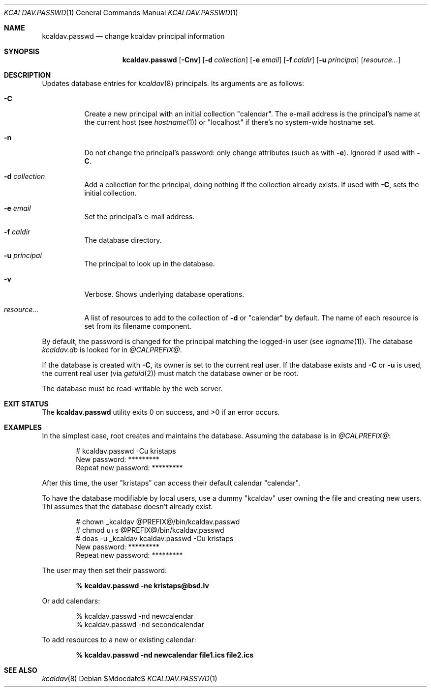 .\"	$Id$
.\"
.\" Copyright (c) 2015, 2020 Kristaps Dzonsons <kristaps@bsd.lv>
.\"
.\" Permission to use, copy, modify, and distribute this software for any
.\" purpose with or without fee is hereby granted, provided that the above
.\" copyright notice and this permission notice appear in all copies.
.\"
.\" THE SOFTWARE IS PROVIDED "AS IS" AND THE AUTHOR DISCLAIMS ALL WARRANTIES
.\" WITH REGARD TO THIS SOFTWARE INCLUDING ALL IMPLIED WARRANTIES OF
.\" MERCHANTABILITY AND FITNESS. IN NO EVENT SHALL THE AUTHOR BE LIABLE FOR
.\" ANY SPECIAL, DIRECT, INDIRECT, OR CONSEQUENTIAL DAMAGES OR ANY DAMAGES
.\" WHATSOEVER RESULTING FROM LOSS OF USE, DATA OR PROFITS, WHETHER IN AN
.\" ACTION OF CONTRACT, NEGLIGENCE OR OTHER TORTIOUS ACTION, ARISING OUT OF
.\" OR IN CONNECTION WITH THE USE OR PERFORMANCE OF THIS SOFTWARE.
.\"
.Dd $Mdocdate$
.Dt KCALDAV.PASSWD 1
.Os
.Sh NAME
.Nm kcaldav.passwd
.Nd change kcaldav principal information
.Sh SYNOPSIS
.Nm kcaldav.passwd
.Op Fl Cnv
.Op Fl d Ar collection
.Op Fl e Ar email
.Op Fl f Ar caldir
.Op Fl u Ar principal
.Op Ar resource...
.Sh DESCRIPTION
Updates database entries for
.Xr kcaldav 8
principals.
Its arguments are as follows:
.Bl -tag -width Ds
.It Fl C
Create a new principal with an initial collection
.Qq calendar .
The e-mail address is the principal's name at the current host (see
.Xr hostname 1 )
or
.Qq localhost
if there's no system-wide hostname set.
.It Fl n
Do not change the principal's password: only change attributes (such as
with
.Fl e ) .
Ignored if used with
.Fl C .
.It Fl d Ar collection
Add a collection for the principal, doing nothing if the collection
already exists.
If used with
.Fl C ,
sets the initial collection.
.It Fl e Ar email
Set the principal's e-mail address.
.It Fl f Ar caldir
The database directory.
.It Fl u Ar principal
The principal to look up in the database.
.It Fl v
Verbose.
Shows underlying database operations.
.It Ar resource...
A list of resources to add to the collection of
.Fl d
or
.Qq calendar
by default.
The name of each resource is set from its filename component.
.El
.Pp
By default, the password is changed for the principal matching the
logged-in user (see
.Xr logname 1 ) .
The database
.Pa kcaldav.db
is looked for in
.Pa @CALPREFIX@ .
.Pp
If the database is created with
.Fl C ,
its owner is set to the current real user.
If the database exists and
.Fl C
or
.Fl u
is used, the current real user (via
.Xr getuid 2 )
must match the database owner or be root.
.Pp
The database must be read-writable by the web server.
.\" .Sh IMPLEMENTATION NOTES
.\" Not used in OpenBSD.
.\" .Sh RETURN VALUES
.\" For sections 2, 3, and 9 function return values only.
.\" .Sh ENVIRONMENT
.\" For sections 1, 6, 7, and 8 only.
.\" .Sh FILES
.Sh EXIT STATUS
.Ex -std
.Sh EXAMPLES
In the simplest case, root creates and maintains the database.
Assuming the database is in
.Pa @CALPREFIX@ :
.Bd -literal -offset indent
# kcaldav.passwd -Cu kristaps
New password: *********
Repeat new password: *********
.Ed
.Pp
After this time, the user
.Qq kristaps
can access their default calendar
.Qq calendar .
.Pp
To have the database modifiable by local users, use a dummy
.Qq kcaldav
user owning the file and creating new users.
Thi assumes that the database doesn't already exist.
.Bd -literal -offset indent
# chown _kcaldav @PREFIX@/bin/kcaldav.passwd
# chmod u+s @PREFIX@/bin/kcaldav.passwd
# doas -u _kcaldav kcaldav.passwd -Cu kristaps
New password: *********
Repeat new password: *********
.Ed
.Pp
The user may then set their password:
.Pp
.Dl % kcaldav.passwd -ne kristaps@bsd.lv
.Pp
Or add calendars:
.Bd -literal -offset indent
% kcaldav.passwd -nd newcalendar
% kcaldav.passwd -nd secondcalendar
.Ed
.Pp
To add resources to a new or existing calendar:
.Pp
.Dl % kcaldav.passwd -nd newcalendar file1.ics file2.ics
.\" .Sh DIAGNOSTICS
.\" For sections 1, 4, 6, 7, 8, and 9 printf/stderr messages only.
.\" .Sh ERRORS
.\" For sections 2, 3, 4, and 9 errno settings only.
.Sh SEE ALSO
.Xr kcaldav 8
.\" .Sh STANDARDS
.\" .Sh HISTORY
.\" .Sh AUTHORS
.\" .Sh CAVEATS
.\" .Sh BUGS
.\" .Sh SECURITY CONSIDERATIONS
.\" Not used in OpenBSD.
